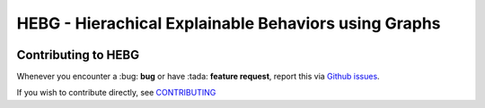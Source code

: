 HEBG - Hierachical Explainable Behaviors using Graphs
=====================================================

.. image:: https://app.codacy.com/project/badge/Grade/ec4b296d18f4412398d64a66224c66dd
   :alt: [Codacy - Grade]
   :target: https://www.codacy.com/gh/IRLL/HEB_graphs/dashboard?utm_source=github.com&amp;utm_medium=referral&amp;utm_content=IRLL/HEB_graphs&amp;utm_campaign=Badge_Grade

.. image:: https://app.codacy.com/project/badge/Coverage/ec4b296d18f4412398d64a66224c66dd
   :alt: [Codacy - Coverage]
   :target: https://www.codacy.com/gh/IRLL/HEB_graphs/dashboard?utm_source=github.com&amp;utm_medium=referral&amp;utm_content=IRLL/HEB_graphs&amp;utm_campaign=Badge_Coverage

.. image:: https://img.shields.io/badge/code%20style-black-000000.svg
   :alt: [CodeStyle - Black]
   :target: https://github.com/psf/black

.. image:: https://img.shields.io/github/license/MathisFederico/Crafting?style=plastic
   :alt: [Licence - GPLv3]
   :target: https://www.gnu.org/licenses/


Contributing to HEBG
--------------------

Whenever you encounter a :bug: **bug** or have :tada: **feature request**, 
report this via `Github issues <https://github.com/IRLL/HEB_graphs/issues>`_.

If you wish to contribute directly, see `CONTRIBUTING <https://github.com/IRLL/HEB_graphs/blob/main/CONTRIBUTING.rst>`_
